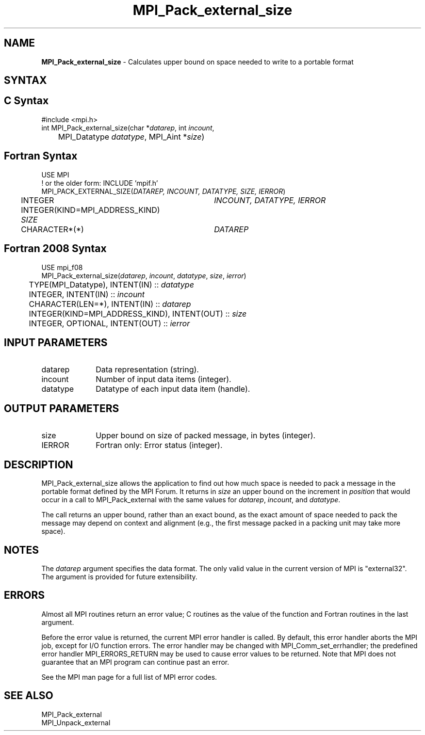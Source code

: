 .\" -*- nroff -*-
.\" Copyright 2010 Cisco Systems, Inc.  All rights reserved.
.\" Copyright 2006-2008 Sun Microsystems, Inc.
.\" Copyright (c) 1996 Thinking Machines Corporation
.\" Copyright (c) 2020      Google, LLC. All rights reserved.
.\" $COPYRIGHT$
.TH MPI_Pack_external_size 3 "Sep 30, 2021" "5.0.0rc1" "Open MPI"

.SH NAME
\fBMPI_Pack_external_size\fP \- Calculates upper bound on space needed
to write to a portable format

.SH SYNTAX
.ft R

.SH C Syntax
.nf
#include <mpi.h>
int MPI_Pack_external_size(char *\fIdatarep\fP, int \fIincount\fP,
	MPI_Datatype \fIdatatype\fP, MPI_Aint *\fIsize\fP)

.fi
.SH Fortran Syntax
.nf
USE MPI
! or the older form: INCLUDE 'mpif.h'
MPI_PACK_EXTERNAL_SIZE(\fIDATAREP, INCOUNT, DATATYPE, SIZE, IERROR\fP)

	INTEGER		\fIINCOUNT, DATATYPE, IERROR\fP
	INTEGER(KIND=MPI_ADDRESS_KIND) \fISIZE\fP
	CHARACTER*(*)	\fIDATAREP\fP

.fi
.SH Fortran 2008 Syntax
.nf
USE mpi_f08
MPI_Pack_external_size(\fIdatarep\fP, \fIincount\fP, \fIdatatype\fP, \fIsize\fP, \fIierror\fP)
	TYPE(MPI_Datatype), INTENT(IN) :: \fIdatatype\fP
	INTEGER, INTENT(IN) :: \fIincount\fP
	CHARACTER(LEN=*), INTENT(IN) :: \fIdatarep\fP
	INTEGER(KIND=MPI_ADDRESS_KIND), INTENT(OUT) :: \fIsize\fP
	INTEGER, OPTIONAL, INTENT(OUT) :: \fIierror\fP

.fi
.SH INPUT PARAMETERS
.ft R
.TP 1i
datarep
Data representation (string).
.TP 1i
incount
Number of input data items (integer).
.TP 1i
datatype
Datatype of each input data item (handle).

.SH OUTPUT PARAMETERS
.ft R
.TP 1i
size
Upper bound on size of packed message, in bytes (integer).
.TP 1i
IERROR
Fortran only: Error status (integer).

.SH DESCRIPTION
.ft R
MPI_Pack_external_size allows the application to find out how much
space is needed to pack a message in the portable format defined by
the MPI Forum. It returns in \fIsize\fP an upper bound on the
increment in \fIposition\fP that would occur in a call to
MPI_Pack_external with the same values for \fIdatarep\fP,
\fIincount\fP, and \fIdatatype\fP.
.sp
The call returns an upper bound, rather than an exact bound, as the
exact amount of space needed to pack the message may depend on context
and alignment (e.g., the first message packed in a packing unit may
take more space).

.SH NOTES
.ft R
The \fIdatarep\fP argument specifies the data format. The only valid
value in the current version of MPI is "external32". The argument is
provided for future extensibility.

.SH ERRORS
.ft R
Almost all MPI routines return an error value; C routines as
the value of the function and Fortran routines in the last argument.
.sp
Before the error value is returned, the current MPI error handler is
called. By default, this error handler aborts the MPI job, except for
I/O function errors. The error handler may be changed with
MPI_Comm_set_errhandler; the predefined error handler MPI_ERRORS_RETURN
may be used to cause error values to be returned. Note that MPI does not
guarantee that an MPI program can continue past an error.
.sp
See the MPI man page for a full list of MPI error codes.

.SH SEE ALSO
.ft R
.nf
MPI_Pack_external
MPI_Unpack_external

